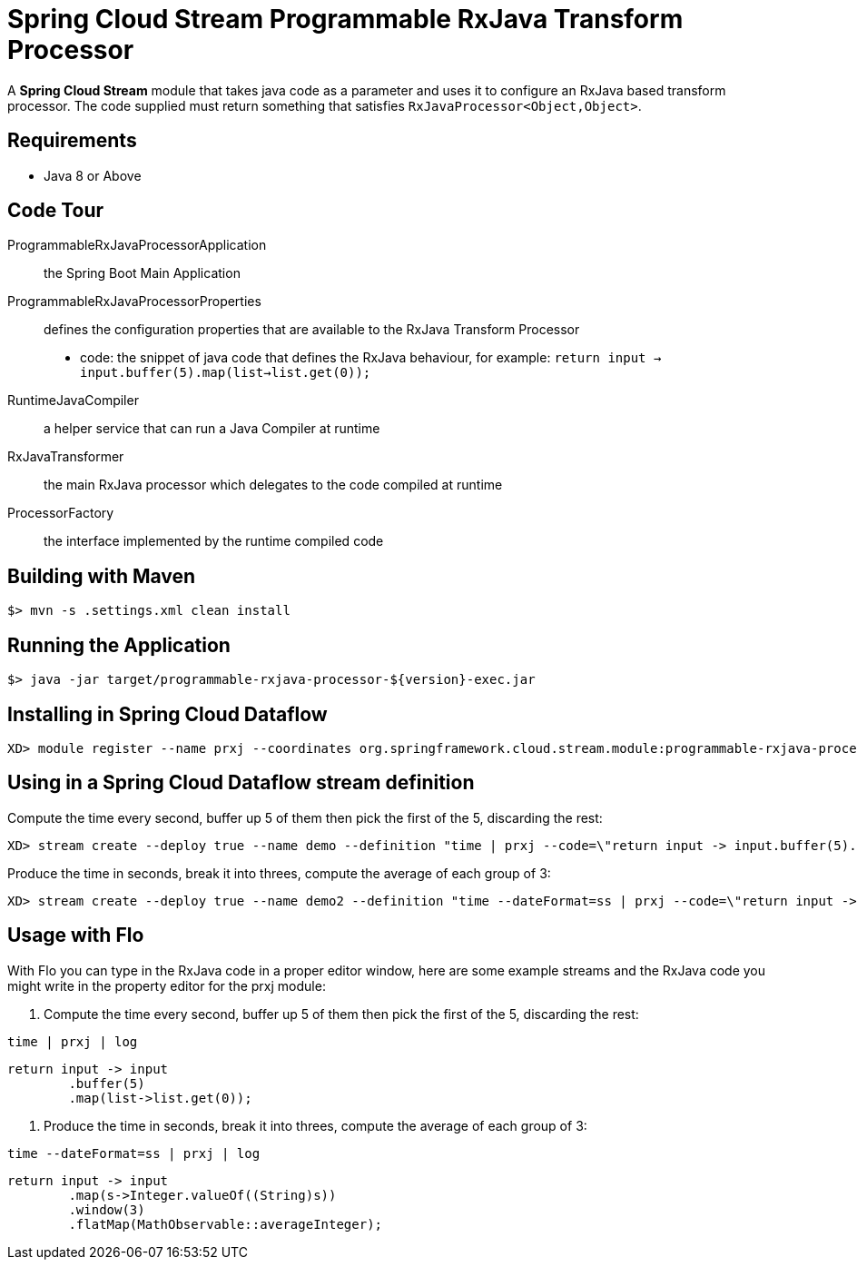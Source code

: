 = Spring Cloud Stream Programmable RxJava Transform Processor

A *Spring Cloud Stream* module that takes java code as a parameter and uses it
to configure an RxJava based transform processor. The code supplied must return something that
satisfies `RxJavaProcessor<Object,Object>`.

== Requirements

* Java 8 or Above

== Code Tour

ProgrammableRxJavaProcessorApplication:: the Spring Boot Main Application
ProgrammableRxJavaProcessorProperties:: defines the configuration properties that are available to the RxJava Transform Processor
  * code: the snippet of java code that defines the RxJava behaviour, for example: `return input -> input.buffer(5).map(list->list.get(0));`
RuntimeJavaCompiler:: a helper service that can run a Java Compiler at runtime
RxJavaTransformer:: the main RxJava processor which delegates to the code compiled at runtime
ProcessorFactory:: the interface implemented by the runtime compiled code

## Building with Maven

```
$> mvn -s .settings.xml clean install
```

## Running the Application

```
$> java -jar target/programmable-rxjava-processor-${version}-exec.jar
```


## Installing in Spring Cloud Dataflow

```
XD> module register --name prxj --coordinates org.springframework.cloud.stream.module:programmable-rxjava-processor:jar:exec:1.0.0.BUILD-SNAPSHOT --type processor
```

## Using in a Spring Cloud Dataflow stream definition

Compute the time every second, buffer up 5 of them then pick the first of the 5, discarding the rest:
```
XD> stream create --deploy true --name demo --definition "time | prxj --code=\"return input -> input.buffer(5).map(list->list.get(0));\" | log"
```

Produce the time in seconds, break it into threes, compute the average of each group of 3:
```
XD> stream create --deploy true --name demo2 --definition "time --dateFormat=ss | prxj --code=\"return input -> input.map(s->Integer.valueOf((String)s)).window(3).flatMap(MathObservable::averageInteger);\" | log"
```

## Usage with Flo

With Flo you can type in the RxJava code in a proper editor window, here are some example streams and the
RxJava code you might write in the property editor for the prxj module:

1. Compute the time every second, buffer up 5 of them then pick the first of the 5, discarding the rest:

```
time | prxj | log
```

```
return input -> input
	.buffer(5)
	.map(list->list.get(0));
```

2. Produce the time in seconds, break it into threes, compute the average of each group of 3: 
```
time --dateFormat=ss | prxj | log
```
```
return input -> input
	.map(s->Integer.valueOf((String)s))
	.window(3)
	.flatMap(MathObservable::averageInteger);
```